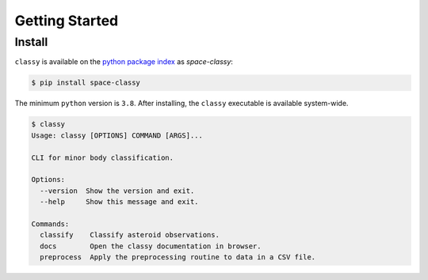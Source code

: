 Getting Started
===============

Install
-------

``classy`` is available on the `python package index <https://pypi.org>`_ as *space-classy*:

.. code-block:: bash

   $ pip install space-classy

The minimum ``python`` version is ``3.8``.
After installing, the ``classy`` executable is available system-wide.

.. code-block:: bash

   $ classy
   Usage: classy [OPTIONS] COMMAND [ARGS]...

   CLI for minor body classification.

   Options:
     --version  Show the version and exit.
     --help     Show this message and exit.

   Commands:
     classify    Classify asteroid observations.
     docs        Open the classy documentation in browser.
     preprocess  Apply the preprocessing routine to data in a CSV file.

